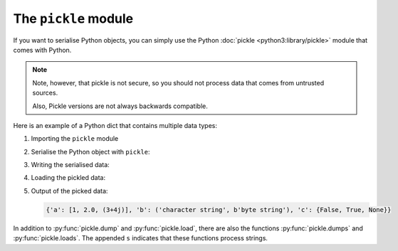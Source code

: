 The ``pickle`` module
=====================

If you want to serialise Python objects, you can simply use the Python
:doc:`pickle <python3:library/pickle>` module that comes with Python.

.. note::
   Note, however, that pickle is not secure, so you should not process data that
   comes from untrusted sources.

   Also, Pickle versions are not always backwards compatible.

Here is an example of a Python dict that contains multiple data types:

#. Importing the ``pickle`` module

   .. literalinclude:: pickle_example.py
      :language: python
      :lines: 1
      :lineno-start: 1

#. Serialise the Python object with ``pickle``:

   .. literalinclude:: pickle_example.py
      :language: python
      :lines: 4-8
      :lineno-start: 4

#. Writing the serialised data:

   .. literalinclude:: pickle_example.py
      :language: python
      :lines: 10-11
      :lineno-start: 10

#. Loading the pickled data:

   .. literalinclude:: pickle_example.py
      :language: python
      :lines: 14-15
      :lineno-start: 14

#. Output of the picked data:

   .. literalinclude:: pickle_example.py
      :language: python
      :lines: 18
      :lineno-start: 18

   .. code-block:: python

      {'a': [1, 2.0, (3+4j)], 'b': ('character string', b'byte string'), 'c': {False, True, None}}

In addition to :py:func:`pickle.dump` and  :py:func:`pickle.load`, there are
also the functions :py:func:`pickle.dumps` and :py:func:`pickle.loads`. The
appended ``s`` indicates that these functions process strings.

.. seealso::
   * :doc:`Python-Module-Dokumentation <python3:library/pickle>`
   * `Using Pickle <https://wiki.python.org/moin/UsingPickle>`_
